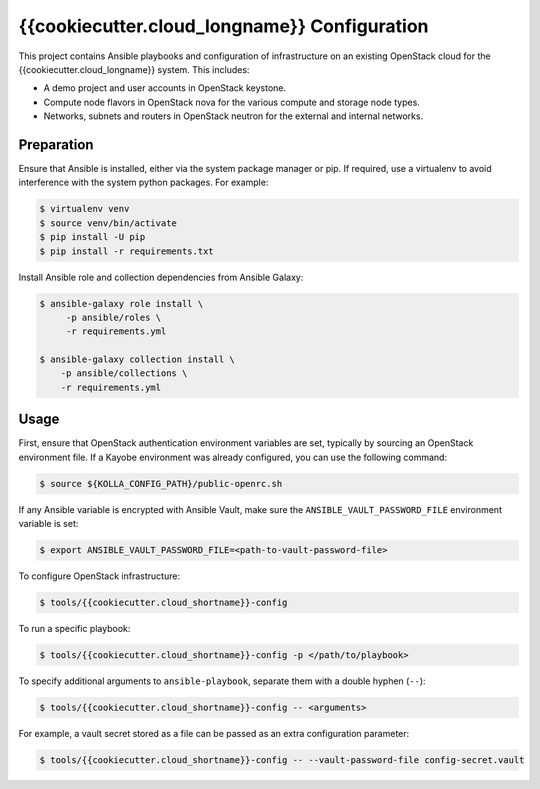 =============================================
{{cookiecutter.cloud_longname}} Configuration
=============================================

This project contains Ansible playbooks and configuration of infrastructure on
an existing OpenStack cloud for the {{cookiecutter.cloud_longname}}
system.  This includes:

* A demo project and user accounts in OpenStack keystone.
* Compute node flavors in OpenStack nova for the various compute and storage
  node types.
* Networks, subnets and routers in OpenStack neutron for the external and
  internal networks.

Preparation
===========

Ensure that Ansible is installed, either via the system package manager or pip.
If required, use a virtualenv to avoid interference with the system python
packages. For example:

.. code-block::

   $ virtualenv venv
   $ source venv/bin/activate
   $ pip install -U pip
   $ pip install -r requirements.txt

Install Ansible role and collection dependencies from Ansible Galaxy:

.. code-block::

   $ ansible-galaxy role install \
        -p ansible/roles \
        -r requirements.yml

   $ ansible-galaxy collection install \
       -p ansible/collections \
       -r requirements.yml

Usage
=====

First, ensure that OpenStack authentication environment variables are set,
typically by sourcing an OpenStack environment file. If a Kayobe environment
was already configured, you can use the following command:

.. code-block::

   $ source ${KOLLA_CONFIG_PATH}/public-openrc.sh

If any Ansible variable is encrypted with Ansible Vault, make sure the
``ANSIBLE_VAULT_PASSWORD_FILE`` environment variable is set:

.. code-block::

   $ export ANSIBLE_VAULT_PASSWORD_FILE=<path-to-vault-password-file>

To configure OpenStack infrastructure:

.. code-block::

   $ tools/{{cookiecutter.cloud_shortname}}-config

To run a specific playbook:

.. code-block::

   $ tools/{{cookiecutter.cloud_shortname}}-config -p </path/to/playbook>

To specify additional arguments to ``ansible-playbook``, separate them with a
double hyphen (``--``):

.. code-block::

   $ tools/{{cookiecutter.cloud_shortname}}-config -- <arguments>

For example, a vault secret stored as a file can be passed as an extra
configuration parameter:

.. code-block::

   $ tools/{{cookiecutter.cloud_shortname}}-config -- --vault-password-file config-secret.vault 
